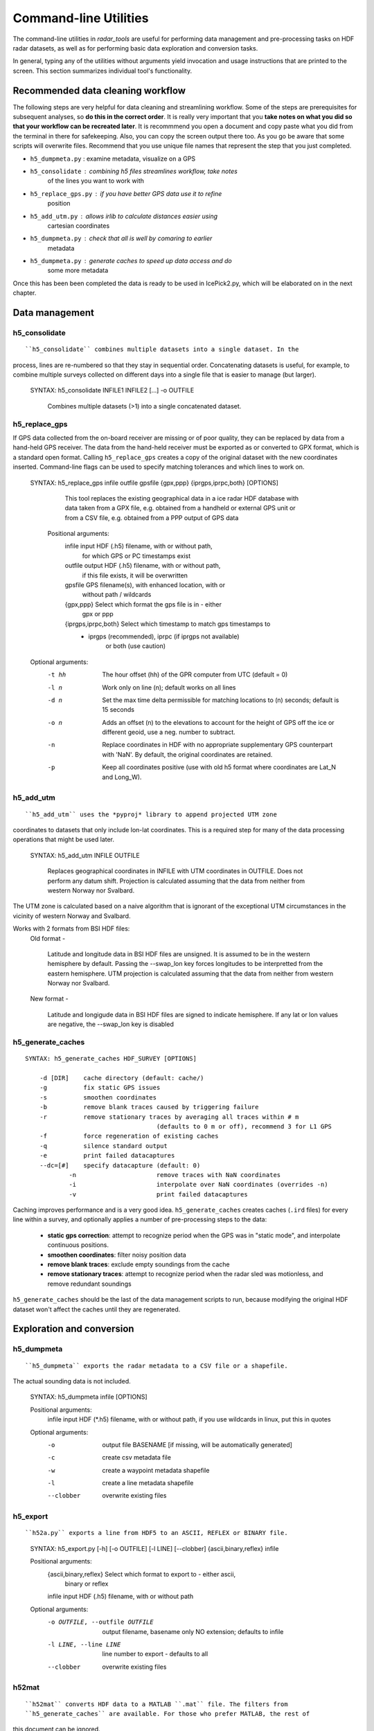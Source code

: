 Command-line Utilities
======================

The command-line utilities in *radar_tools* are useful for performing data
management and pre-processing tasks on HDF radar datasets, as well as for
performing basic data exploration and conversion tasks.

In general, typing any of the utilities without arguments yield invocation and
usage instructions that are printed to the screen. This section summarizes
individual tool's functionality.

Recommended data cleaning workflow
----------------------------------

The following steps are very helpful for data cleaning and streamlining
workflow. Some of the steps are prerequisites for subsequent
analyses, so **do this in the correct order**. It is really very
important that you **take notes on what you did so that your workflow
can be recreated later**. It is recommmend you open a document and copy paste
what you did from the terminal in there for safekeeping. Also, you can
copy the screen output there too. As you go be aware that some scripts
will overwrite files. Recommend that you use unique file names that
represent the step that you just completed.

-  ``h5_dumpmeta.py`` : examine metadata, visualize on a GPS
-  ``h5_consolidate`` : combining h5 files streamlines workflow, take notes
	of the lines you want to work with 
-  ``h5_replace_gps.py`` : if you have better GPS data use it to refine
	position
-  ``h5_add_utm.py`` : allows irlib to calculate distances easier using 
	cartesian coordinates
-  ``h5_dumpmeta.py`` : check that all is well by comaring to earlier
	metadata
-  ``h5_dumpmeta.py`` : generate caches to speed up data access and do
	some more metadata

Once this has been been completed the data is ready to be used in IcePick2.py, 
which will be elaborated on in the next chapter.


Data management
----------------

h5_consolidate
~~~~~~~~~~~~~~

::

``h5_consolidate`` combines multiple datasets into a single dataset. In the
process, lines are re-numbered so that they stay in sequential order.
Concatenating datasets is useful, for example, to combine multiple surveys
collected on different days into a single file that is easier to manage (but
larger).

    SYNTAX: h5_consolidate INFILE1 INFILE2 [...] -o OUTFILE

		Combines multiple datasets (>1) into a single concatenated dataset.


h5_replace_gps
~~~~~~~~~~~~~~

::

If GPS data collected from the on-board receiver are missing or of poor
quality, they can be replaced by data from a hand-held GPS receiver. The data
from the hand-held receiver must be exported as or converted to GPX format,
which is a standard open format. Calling ``h5_replace_gps`` creates a copy of
the original dataset with the new coordinates inserted. Command-line flags can
be used to specify matching tolerances and which lines to work on.

    SYNTAX: h5_replace_gps infile outfile gpsfile {gpx,ppp} {iprgps,iprpc,both} [OPTIONS]
	
		This tool replaces the existing geographical data in a ice radar HDF
		database with data taken from a GPX file, e.g. obtained from a handheld or
		external GPS unit or from a CSV file, e.g. obtained from a PPP output of 
		GPS data

	Positional arguments:
		infile				input HDF (.h5) filename, with or without path, 
						for which GPS or PC timestamps exist
		outfile				output HDF (.h5) filename, with or without path, 
						if this file exists, it will be overwritten
		gpsfile				GPS filename(s), with enhanced location, with or 
						without path / wildcards
		{gpx,ppp}			Select which format the gps file is in - either 
						gpx or ppp
		{iprgps,iprpc,both}	Select which timestamp to match gps timestamps to 
		                    - iprgps (recommended), iprpc (if iprgps not available) 
							or both (use caution)

    Optional arguments:
		-t hh 	The hour offset (hh) of the GPR computer from UTC (default = 0)
		-l n    Work only on line (n); default works on all lines
		-d n 	Set the max time delta permissible for matching locations to 
				(n) seconds; default is 15 seconds
		-o n 	Adds an offset (n) to the elevations to account for the height of 
				GPS off the ice or different geoid, use a neg. number to 
				subtract.
		-n  	Replace coordinates in HDF with no appropriate supplementary GPS 
				counterpart with 'NaN'. By default, the original coordinates 
				are retained.
		-p  	Keep all coordinates positive (use with old h5 format where 
				coordinates are Lat_N and Long_W).
		

h5_add_utm
~~~~~~~~~~

::

``h5_add_utm`` uses the *pyproj* library to append projected UTM zone
coordinates to datasets that only include lon-lat coordinates. This is a
required step for many of the data processing operations that might be used
later.


    SYNTAX: h5_add_utm INFILE OUTFILE

        Replaces geographical coordinates in INFILE with UTM coordinates
        in OUTFILE. Does not perform any datum shift. Projection is calculated
        assuming that the data from neither from western Norway nor Svalbard.


The UTM zone is calculated based on a naive algorithm that is ignorant of the
exceptional UTM circumstances in the vicinity of western Norway and Svalbard.

Works with 2 formats from BSI HDF files: 
  	Old format - 
		
		Latitude and longitude data in BSI HDF files are unsigned. It 
		is assumed to be in the western hemisphere by default. Passing the --swap_lon 
		key forces longitudes to be interpretted from the eastern hemisphere.
		UTM projection is calculated assuming that the data from neither from western 
		Norway nor Svalbard.
		
	New format - 
		
		Latitude and longigude data in BSI HDF files are signed to indicate 
		hemisphere. If any lat or lon values are negative, the --swap_lon key is disabled

h5_generate_caches
~~~~~~~~~~~~~~~~~~

::

    SYNTAX: h5_generate_caches HDF_SURVEY [OPTIONS]

        -d [DIR]    cache directory (default: cache/)
        -g          fix static GPS issues
        -s          smoothen coordinates
        -b          remove blank traces caused by triggering failure
        -r          remove stationary traces by averaging all traces within # m 
					(defaults to 0 m or off), recommend 3 for L1 GPS
        -f          force regeneration of existing caches
        -q          silence standard output
        -e          print failed datacaptures
        --dc=[#]    specify datacapture (default: 0)
		-n 			remove traces with NaN coordinates
		-i			interpolate over NaN coordinates (overrides -n)
		-v			print failed datacaptures

Caching improves performance and is a very good idea. ``h5_generate_caches``
creates caches (``.ird`` files) for every line within a survey, and optionally
applies a number of pre-processing steps to the data:

    - **static gps correction**: attempt to recognize period when the GPS was
      in "static mode", and interpolate continuous positions.

    - **smoothen coordinates**: filter noisy position data

    - **remove blank traces**: exclude empty soundings from the cache

    - **remove stationary traces**: attempt to recognize period when the radar
      sled was motionless, and remove redundant soundings

``h5_generate_caches`` should be the last of the data management scripts to
run, because modifying the original HDF dataset won't affect the caches until
they are regenerated.


Exploration and conversion
---------------------------

h5_dumpmeta
~~~~~~~~~~~

::

``h5_dumpmeta`` exports the radar metadata to a CSV file or a shapefile. 
The actual sounding data is not included.


    SYNTAX: h5_dumpmeta infile [OPTIONS]

    Positional arguments:
		infile	input HDF (*.h5) filename, with or without path, if you use 
		wildcards in linux, put this in quotes

    Optional arguments:
		-o 		output file BASENAME [if missing, will be automatically 
				generated]
		-c 		create csv metadata file
		-w 		create a waypoint metadata shapefile
		-l 		create a line metadata shapefile
		--clobber  	overwrite existing files
		

h5_export
~~~~~~~~~

::

``h52a.py`` exports a line from HDF5 to an ASCII, REFLEX or BINARY file.


	SYNTAX: h5_export.py [-h] [-o OUTFILE] [-l LINE] [--clobber] 
	{ascii,binary,reflex} infile
	
	Positional arguments:
		{ascii,binary,reflex}	Select which format to export to - either ascii, 
						binary or reflex	
		infile				input HDF (.h5) filename, with or without path
	
	Optional arguments: 
		-o OUTFILE, --outfile OUTFILE	
						output filename, basename only NO extension; defaults to 
						infile
		-l LINE, --line LINE	line number to export - defaults to all
		--clobber  	overwrite existing files
		

h52mat
~~~~~~

::

``h52mat`` converts HDF data to a MATLAB ``.mat`` file. The filters from
``h5_generate_caches`` are available. For those who prefer MATLAB, the rest of
this document can be ignored.

    SYNTAX: h52mat SURVEYFILE OUTFILE [options]

    SURVEYFILE is the HDF5 file generated by IceRadar.
    OUTFILE is the anme of the *.mat file to be generated.

    Options:
        g       fix static GPS issues
        s       smoothen coordinates
        b       remove blank traces (trigger failure)
        r       remove stationary traces
        o       overwrite
        q       silence standard output


Thickness Determination
-----------------------

Once Data Management and Exploration and Conversion steps have been completed, the 
process of thickness determination can begin.

icepick2
~~~~~~~~

::

``icepick2`` allows for interaction with radargrams.

	SYNTAX: icepick2 <HDF_survey> [-L line_number]


mergepicks
~~~~~~~~~~

::

	SYNTAX: mergepicks infile outdir oldpicks [OPTIONS]
	
	Positional arguments:
		infile	input HDF (.h5) filename
		outdir	subfolder where new picking files will be written
		oldpicks	folder where old picking files are found

    Optional arguments:
		-d, --dir_cache	cache directory, default: cache/
		-n, --newpick_priority	will priviledge new picks over old picks 
								in case of conflict
		--dc 		specify datacapture, default: 0

joinradar
~~~~~~~~~

::



icerate
~~~~~~~
See chapter 5 for full decription.